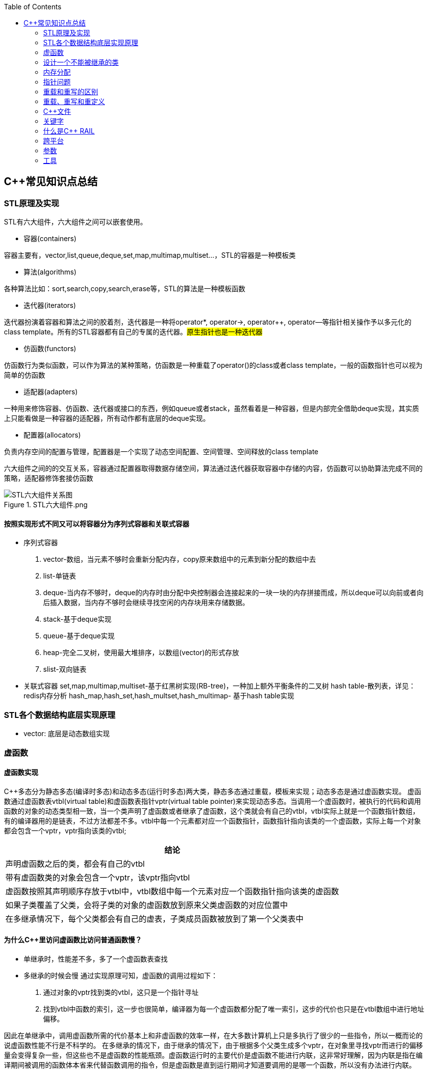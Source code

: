 
:toc:

// 保证所有的目录层级都可以正常显示图片
:path: C++知识点总结/
:imagesdir: ../image/

// 只有book调用的时候才会走到这里
ifdef::rootpath[]
:imagesdir: {rootpath}{path}{imagesdir}
endif::rootpath[]

== C++常见知识点总结

=== STL原理及实现

STL有六大组件，六大组件之间可以嵌套使用。

- 容器(containers)

容器主要有，vector,list,queue,deque,set,map,multimap,multiset...，STL的容器是一种模板类

- 算法(algorithms)

各种算法比如：sort,search,copy,search,erase等，STL的算法是一种模板函数

- 迭代器(iterators)

迭代器扮演着容器和算法之间的胶着剂，迭代器是一种将operator*, operator->, operator++, operator--等指针相关操作予以多元化的 class template。所有的STL容器都有自己的专属的迭代器。#原生指针也是一种迭代器#

- 仿函数(functors)

仿函数行为类似函数，可以作为算法的某种策略，仿函数是一种重载了operator()的class或者class template，一般的函数指针也可以视为简单的仿函数

- 适配器(adapters)

一种用来修饰容器、仿函数、迭代器或接口的东西，例如queue或者stack，虽然看着是一种容器，但是内部完全借助deque实现，其实质上只能看做是一种容器的适配器，所有动作都有底层的deque实现。

- 配置器(allocators)

负责内存空间的配置与管理，配置器是一个实现了动态空间配置、空间管理、空间释放的class template

六大组件之间的的交互关系，容器通过配置器取得数据存储空间，算法通过迭代器获取容器中存储的内容，仿函数可以协助算法完成不同的策略，适配器修饰套接仿函数

.STL六大组件.png
image::image-2022-06-05-12-13-07-200.png[STL六大组件关系图]

==== 按照实现形式不同又可以将容器分为序列式容器和关联式容器
- 序列式容器
 1. vector-数组，当元素不够时会重新分配内存，copy原来数组中的元素到新分配的数组中去
 2. list-单链表
 3. deque-当内存不够时，deque的内存时由分配中央控制器会连接起来的一块一块的内存拼接而成，所以deque可以向前或者向后插入数据，当内存不够时会继续寻找空闲的内存块用来存储数据。
 4. stack-基于deque实现
 5. queue-基于deque实现
 6. heap-完全二叉树，使用最大堆排序，以数组(vector)的形式存放
 7. slist-双向链表
- 关联式容器
 set,map,multimap,multiset-基于红黑树实现(RB-tree)，一种加上额外平衡条件的二叉树
 hash table-散列表，详见：redis内存分析
 hash_map,hash_set,hash_multset,hash_multimap- 基于hash table实现

=== STL各个数据结构底层实现原理

- vector: 底层是动态数组实现




=== 虚函数
==== 虚函数实现
C++多态分为静态多态(编译时多态)和动态多态(运行时多态)两大类，静态多态通过重载，模板来实现；动态多态是通过虚函数实现。
虚函数通过虚函数表vtbl(virtual table)和虚函数表指针vptr(virtual table pointer)来实现动态多态。当调用一个虚函数时，被执行的代码和调用函数的对象的动态类型相一致，当一个类声明了虚函数或者继承了虚函数，这个类就会有自己的vtbl，vtbl实际上就是一个函数指针数组，有的编译器用的是链表，不过方法都差不多。vtbl中每一个元素都对应一个函数指针，函数指针指向该类的一个虚函数，实际上每一个对象都会包含一个vptr，vptr指向该类的vtbl;

|===
|结论

|声明虚函数之后的类，都会有自己的vtbl

|带有虚函数类的对象会包含一个vptr，该vptr指向vtbl

|虚函数按照其声明顺序存放于vtbl中，vtbl数组中每一个元素对应一个函数指针指向该类的虚函数

|如果子类覆盖了父类，会将子类的对象的虚函数放到原来父类虚函数的对应位置中

|在多继承情况下，每个父类都会有自己的虚表，子类成员函数被放到了第一个父类表中
|===

==== 为什么C++里访问虚函数比访问普通函数慢？
- 单继承时，性能差不多，多了一个虚函数表查找
- 多继承的时候会慢
通过实现原理可知，虚函数的调用过程如下：
 1. 通过对象的vptr找到类的vtbl，这只是一个指针寻址
 2. 找到vtbl中函数的索引，这一步也很简单，编译器为每一个虚函数都分配了唯一索引，这步的代价也只是在vtbl数组中进行地址偏移。

因此在单继承中，调用虚函数所需的代价基本上和非虚函数的效率一样，在大多数计算机上只是多执行了很少的一些指令，所以一概而论的说虚函数性能不行是不科学的。
在多继承的情况下，由于继承的情况下，由于根据多个父类生成多个vptr，在对象里寻找vptr而进行的偏移量会变得复杂一些，但这些也不是虚函数的性能瓶颈。虚函数运行时的主要代价是虚函数不能进行内联，这非常好理解，因为内联是指在编译期间被调用的函数体本省来代替函数调用的指令，但是虚函数是直到运行期间才知道要调用的是哪一个函数，所以没有办法进行内联。

==== 虚函数会使得类对象占用空间增大吗？
虚函数为了实现运行期间多态，编译器会给每一个包含虚函数或继承了虚函数的类自动建立一个虚函数表，所以虚函数的一个代价就是会增加类的体积。
当类中的虚函数比较少时这些体积并不明显，如果类中有大量的虚函数你就会发现vtbl会占用大量的地址空间。但这并不是主要的代价，如果类继承过程中，子类会生成自己的vtbl，如果自理只是覆盖父类的一部分虚函数，其余部分和父类的重复，如果有大量的子类继承都只覆盖一小部分父类的虚函数的情况下，会造成大量的地址空间浪费。比如很多UI库继承父类之后往往只实现一小部分接口，这也是为什么UI库会非常的大的原因。还有就是，由于虚函数vtpr的存在，在单继承或者多继承的情况下，虚函数只会导致类多出一个vtpr指针的体积；在多继承的情况下，类的每个对象会多出N个vptr的体积。当一个类对象本身体积比价大时这些增加的体积不明显，但当一个类对象体积比较小时，这些增加的体积就非常明显了。


==== 为什么需要虚析枸函数，什么时候不需要，父类的析枸函数为什么需要定义为虚函数
一般在析枸函数中会进行资源的释放，而析枸函数没有被调用的话就会造成内存泄露，这样是为了当用一个基类指针删除一个派生类对象时，派生类对象的析枸函数也能被调用。
因此，并不是所有类都需要定义虚析枸函数，当一个类被用作基类函数的时候，才需要把析枸函数写成虚析枸函数。

==== 内联函数、构造函数、静态成员函数可以是虚函数吗？

- 内联函数是编译期间展开的，必须有实体，不能是虚函数
- 静态成员函数属于class自己的，也必须有实体，不能是虚函数
- 虚函数需要虚函数表查找才能调用，构造函数调用之前对象的虚函数表不存在，根本找不到"虚构造函数"，因此构造函数不能是虚函数，这是一个鸡生蛋蛋生鸡的问题。

虚函数表现多态时不能被内联：虚函数运行时需要的代价主要是虚函数不能是内联函数。因为内联函数是在编译期间用被调用的函数体替换函数调用的指令,但是虚函数时在运行期间才能决定到底调用哪个函数，所以虚函数没法在编译期间就进行展开。
[yellow]#当然如果使用对象直接调用虚函数它是可以被内联的，但是大多数虚函数是通过对象的指针或引用被调用的，这种调用时不能被内联，而这种调用方式是通常标准的调用方式(谁会定义虚函数使用对象调用呢？ 这不是多此一举吗)#

构造函数不能是虚函数，而且构造函数中调用虚函数，实际执行的是虚函数对应的函数，因为自己没有构造好，多态也是被disable的。

静态成员是属于整个类的，不是针对对象而来的，同时其函数指针存放也不同于一般的成员函数，其无法成为一个对象的虚函数的指针，因此无法被定义为虚函数

==== 为什么需要纯虚函数？
纯虚函数：在基类中只有声明没有定义，但要求任何派生类都要对纯虚函数进行实现，在基类中通过函数原型后面添加=0来声明纯虚函数 [blue]#virtual int32_t Init() = 0;#

引入纯虚函数的原因：

1. 为了使用多态特性，我们常常需要在基类中定义各种虚拟函数
2. 在很多情况下，基类本身生成对象是不合理的，例如动物作为基类，可以派生狮子、老虎、孔雀、青蛙，将动物生成对象显然不合适。

为了解决以上问题，引入纯虚函数概念，将函数定义为纯虚函数，则编译器要求派生类中必须予以重写以实现多态性，同时含有纯虚函数的类称为抽象类，它不能生成对象。声明了纯虚函数的类不能创建实例，只能创建它的派生类的实例。

定义了纯虚函数的类，相当于java的接口。纯虚函数让所有类的对象(派生类)都可以执行纯虚函数的动作，但类无法为纯虚函数提供一个合理地缺省实现。所以纯虚函数的声明就是在告诉类的设计者，你必须提供一个纯虚函数的实现，但我不知道你会怎样实现它。

==== 虚函数常见问题

- 虚函数是动态绑定的，也就是说使用虚函数指针能够正确找到实际类对象对应的函数。
- 构造函数不能是虚函数，而且构造函数中执行虚函数，实际上是执行父类对应的函数，因为构造函数中自己类的对象还没有构造好，多态时被disable的。实际测试：即使定义的是子类对象，在父类中调用虚函数执行父类的，在子类中调用虚函数执行的是子类的。
- 析枸函数可以是虚函数，有继承的复杂的类中虚析枸函数往往还是必须的
- 将一个函数定义为纯虚函数，实际上是将这个类定义为抽象类，不能实例化对象
- 纯虚函数通常没有函数体, 使用=0声明函数是一个纯虚函数，我们可以为纯虚函数在类外定义函数体，但是通常没有必要。
- 析枸函数可以是一个纯虚函数，但是纯虚析枸函数必须有定义体，因为析枸函数的调用在子类对象中是隐含的，
- 非纯虚函数必须有定义体，不然是一个错误
- 派生类的override虚函数定义必须和父类的完全一致。除了一个特例，如果父类中的返回值是一个指针或者引用，子类override时可以返回这个指针(或引用)的派生。 例如:

[source, cpp]
----
class Animation {
public:
    virtual ~Animation() = default;
    virtual Animation *Clone() {
        return this;
    }
};

class Dog : public Animation {
public:
    ~Dog() override = default;
    Dog *Clone() override {
        return this;
    }
};
----

==== 为什么需要虚继承？虚继承实现的原理解析？
虚继承是多重继承中特有的概念，如图A，B都继承自C，D又继承了B和A，如果不使用虚继承，D中就会有两份C的函数和变量，为了节省内存，可以讲A,B对C的继承定义为虚继承，这样就能保证D中只有一份C的变量和函数。虚继承在一般的应用中很少被用到，所以往往被忽视，这也主要是因为在C++中多重继承不推荐也不常用，而一旦离开了多重继承虚继承就失去了存在的必要，因为这样只会降低使用效率和占用更多的空间。

虚继承的特点，在任何派生类中的virtual基类总用一个共享的对象来表示

[plantuml,sample-plantuml-diagram,alt="Class diagram", width="100", height="60"]
----
@startuml simple
' object

object A
object B
object C
object D

C <|-- B
C <|-- A
B <|-- D
A <|-- D

@enduml
----

=== 设计一个不能被继承的类

 通过将构造函数或析枸函数私有化可以防止该类被继承

.单例实现原理说明
****
静态函数相当于全局执行代码，除了域的范围（执行时的函数栈）区别，在执行上，它与任何正在执行的代码没有区别。而一个类的实例化（new ClassType()）这种操作，也是一句合法的代码，只要不被访问限制，在任何地方都可以执行。private这种限定词，将一个方法限定在只有与这个方法同类的方法中才可以使用。而某一个类的静态方法，属于这个类。在限定的语义上，它拥有调用private方法的权限。这种限定是在逻辑层面建立的，也就是，并非计算机的汇编层面或者原理层面导致这样的，而是c++这门语言强行实现并规定的
****

[source, cpp]
----
class NotImplemented {
public:
    // 类构造函数或析枸函数私有化之后，只能通过类static函数中进行创建
    // 不能在外部创建，因此如果只实现一个返回指针的instance函数
    // 就能保证该类只在堆中能够创建
    static NotImplemented* GetInstance() {
        return new NotImplemented;
    }

    static NotImplemented& GetInstanceRef() {
        static NotImplemented notImplemented;
        return notImplemented;
    }

private:
    NotImplemented() = default;
    ~NotImplemented() = default;
};

class NotImplementedImpl : public NotImplemented {
public:
    // Explicitly defaulted default constructor is implicitly deleted
    NotImplementedImpl() = default;
    ~NotImplementedImpl() = default;

};
----

[NOTE]
如果想创建只能在栈上进行实例化的类，可以将函数operator new和operator delete定义为私有，这样无法在外部使用new和delete调用operator new和operator delete，该类的对象只能在栈上创建。


==== 为什么需要私有继承

实现数据的封装

1. 私有继承的子类对象不能直接访问父类的任何成员
2. 基类指针不能指向私有继承的子类对象

|===
|继承描述符|父public成员|父protected成员 |父private成员

|public
|子public成员
|子protected成员
|-

|protected
|子protected成员
|子protected成员
|-

|private
|子private成员
|子private成员
|-

|===


[source, cpp]
----

class Logger {
public:
    void log(const std::string& message) {

    }
};

class Database : private Logger {
public:
    Database() = default;

    // 外部无法访问基类的log成员，实现将基类的public成员进行隐藏
    void connect(const std::string& host) {
        this->log("Connecting to database..."); // 使用基类的 log 方法
        // 实现数据库连接逻辑...
    }
};

// 私有继承的子类对象不能直接访问父类的任何成员
Database database;
database.connect("tether");

// 基类指针能指向私有继承的子类对象吗？
Logger *lpLog = &database; // 错误，基类指针不能指向私有继承的子类对象

----


=== 内存分配

- 静态存储区分配。内存在程序编译期间就已经分配好，这块内存在程序整个运行期间都存在，例如全局变量，static 变量
- 在栈上创建，在执行函数时，函数内部局部变量的存储单元都可以在栈上创建，函数执行结束时这些存储单元自动被释放，栈内存分配运算内置于处理器的指令集中，效率很高，但是分配器的内存容量有限。
- 从堆上分配，亦称为动态分配，程序在运行的时候Malloc或者new申请任意多的内存，程序员自己负责在何时用free或delete释放内存，动态内存的生存期由我们决定，使用灵活，但是问题也多

=== 指针问题

将一个数组当成参数传递给函数，回退化为指针，说是指针退化，不如说是数组退化为指针

[source, cpp]
----
void function(char a[64]) {

}
----

==== 指针和引用的区别

a. 指针是一个实体,而引用是一个别名
b. 引用无需解引用，指针需要
c. 引用只能在定义时被初始化一次，之后不可变，指针可变
d. 引用没有const，指针有const
e. 引用不能为空，指针可以为空
f. sizeof引用是引用对象的大小，sizeof指针是指针本身的大小
g. 指针和引用搞得自增(++)运算意义不一样
h. 从内存分配上来看，程序为指针分配内存区域，而引用不需要分配内存区域

==== 智能指针
====
智能指针：实际上行为类似于指针的类对象，它的一种通用实现方法是采用引用计数的方法

- 智能指针将一个计数器于类指向的对象相关联，引用计数跟踪共有多少个对象共享同一指针
- 每次创建类的新对象时，初始化指针并将引用计数设置为1
- 当对象作为另一个对象的副本而创建时，拷贝构造函数拷贝指针并增加与之相应的引用计数
- 对一个对象进行赋值时，赋值操作符减少左操作符对象的引用计数，增加右操作符的引用计数
- 调用析枸函数时，构造函数减少引用计数
- 实现智能指针有两个经典的策略：
a. 引入辅助类
b. 使用句柄类
====


==== 不能再堆上创建的类

要实现一个不能在堆上创建的类，通常是指禁止使用`new`操作符来动态分配此类的对象。这可以通过多种方式来实现，例如：

1. **私有化构造函数**：将构造函数声明为私有，使外部无法直接实例化此类。
2. **私有化`new`操作符**：将`new`操作符声明为私有成员函数，使其无法在类外部使用。
3. **使用静态成员函数作为工厂方法**：提供一个静态成员函数来创建对象，而不是直接使用`new`。

下面是一个具体的例子，展示如何实现一个不能在堆上创建的类：

[source,cpp]
----
#include <iostream>

class NonHeapCreatable {
private:
    NonHeapCreatable() {} // 私有化构造函数，防止外部直接实例化

public:
    static NonHeapCreatable& getInstance() {
        static NonHeapCreatable instance; // 静态局部变量确保单一实例
        return instance;
    }

    void doSomething() const {
        std::cout << "Doing something useful." << std::endl;
    }
};

int main() {
    // 不能直接使用 new 创建 NonHeapCreatable 对象
    // NonHeapCreatable* ptr = new NonHeapCreatable(); // 错误

    // 使用静态成员函数创建单例对象
    NonHeapCreatable& singleton = NonHeapCreatable::getInstance();
    singleton.doSomething();

    return 0;
}
----

- 私有化 new操作符

[source, cpp]
----
class A
{
public:
    A(int a):_x(a){}
    int Display() {
        return _x;
    }
    void setVal(int x) {
        _x = x;
        return;
    }
private:
    //
    int _x;
    // 私有化 new 这样就不能调用 new 创建该对象了
    void* operator new(size_t t){
    }
};
----


=== 重载和重写的区别

- override(重写)
a. 方法名、参数、返回值相同
b. 子方法不能缩小父类方法的访问权限
c. 子类方法不能抛出比父类方法更多的异常(但子类方法可以不抛出异常,因为子类和父类的关系是is-a的关系，所有能使用父类的地方肯定都能使用子类代替，要是子类能抛出更多的异常，那么按照调用父类方法使用的地方就会出现问题)
d. 存在父类和子类之间
e. 方法被定义为final不能进行重写
- overload(重载)
a. 参数类型、个数、顺序至少一个不相同
b. 不能重载只有返回值不同的方法名
c. 存在与父类和子类、同类中

=== 重载、重写和重定义

.重载
****
- 仅仅函数名相同，参数个数、类型、返回值、参数顺序总有一个不同的

[blue]#关联知识#：函数匹配规则，类成员函数重载，模板函数重载
****

.重写(也称为覆盖)
****
- 发生在基类和派生类之间
- 重写的函数除了函数体不同其他的都一致(返回值为指针时子类可以返回子类地想类型的指针或引用)
- 被重写的函数，在父类中必须有virtual修饰
****

.重定义(隐藏)
****
- 派生类重定义与基类同名的函数
- 若基类为非虚函数，只要函数名相同(不管参数列表是否相同)
- 若基类为虚函数，参数列表需不同(因为参数，返回值都相同为重写; 参数相同，返回值不同编译不通过，说明函数继承时，是否重写看的是函数参数)
****


=== C++文件

image::../image/image-2023-06-09-16-15-04-346.png[]



this指针是右值
虚函数也能被inline修饰，只是当虚函数实现多态时就算使用了inline关键字照样不会被内联


=== 关键字


==== volatile作用
1. volatile关键词的第一个特性：易变性。所谓的易变性，在汇编层面反应出来，就是两条语句，下一条语句不会直接使用上一条语句对应的volatile变量的寄存器内容，而是重新从内存中读取。
2. volatile关键词的第二个特性：不可优化特性，volatile告诉编译器不要对我这个变量进行各种激进的优化，甚至将变量直接消除，保证程序员写在代码中的指令一定会被执行。
3. volatile关键词第三个特性：顺序性。能够保证volatile变量间的顺序行，编译器不会进行乱序优化。
但是当volatile变量于非volatile变量之间进行操作时，是有可能被编译器交换顺序的。只是volatile变量之间进行操作不会被编译器交换顺序。哪怕你把所有的变量都声明成volatile变量，哪怕你杜绝编译器的乱序优化，这也只能够保证生成的汇编代码不是乱序的，CPU仍然可能进行乱序执行指令，导致程序依赖的逻辑出错，volatile对此是无能为力的。这个时候要想保证内存交换的顺序就要使用到内存屏障技术了，具体的实现可以参考： C++内存模型和原子类型操作

==== static关键字的作用
static无论在C还是在C++语言里面都可以永爱控制存储方式和可见性

- 修饰局部变量:

一般情况下局部变量都是放到栈上的，在语句块结束的时候变量的生命周期也就结束了。但是如果给局部变量添加上static进行修饰的话，该变量便存放到了静态数据区域，其生命周期一直会延续到整个程序结束。需要注意一点的是，使用static声明的局部变量只是改变了声明周期，其作用域还是局部的，只是在该语句块中可见，作用域也仅限于该语句块。

- 修饰全局变量

全局变量可以通过extern在整个工程中可见，但是经过static修饰过的全局变量就只能本源文件中可见

- 修饰函数

static修饰的函数(C语言中)，情况和修饰全局变量大同小异，就是改变了函数的作用域
- C++中的static
如果使用static修饰C++类中的函数，则说明该函数不属于该类的任何特定对象；如果对类中某个变量进行修饰，表示该变量为类以及其所有的对象所有。它们在存储空间中都只存在一个副本，可以通过类或者对象去调用。

==== const含义及其实现机制

const可以用来限定特定变量，以通知编译器该变量不可被修改。要习惯使用const，这样可以避免在函数中修改某些不应该修改的变量。
const的在不同场景的中的表现有些不同。

- const修饰基本数据类型
1. const修饰常量或者数组，基本数据类型，const放到类型说明符前后效果一样，都是告诉编译器这些值不能修改
2. const修饰指针或者引用变量，如果const位于指针的左侧，则const就是用来修饰指针指向的变量，如果const位于指针的右侧，则const就是用来修饰指针，即指针本身是常量。引用同理
- 作为函数返回值的const修饰符
1. 修饰参数的const修饰符，调用函数时用相应变量初始化常量参数，按照const修饰的部分进行常量化，保护了原对象的属性，常用于指针或者引用的情况
2. 修饰函数返回值，声明为函数返回值为const之后const可以对返回值起到同样的保护作用，常用来返回类中不想被外部更改的变量
- const在类中
1. const修饰的类成员变量，只能在构造函数的初始化列表中进行初始化，const修饰的成员函数int function() const;，其意义是该函数不能修改所在类中的任何成员变量
- 修饰类对象
1. 常量对象只能调用常量函数，别的成员函数不能调用

.memory_management.cpp
[source, cpp]
----
    const MemoryManagement memoryManagement;
    memoryManagement.GetCount();
    //MemoryManagement.SetCount();
----

==== typeof

C语言新增关键字，在Linux内核中非常常见，一个类型很难手写确定时可以使用typeof来让编译器自动推敲，该关键字在C99中已经支持

1. 如果是函数表达式，则给出函数的返回类型

2. 如果是其他变量，推导出对应变量的类型

==== new在C++中是？

关键字和运算符，

malloc是库函数，不在编译器控制范围之内；
new是运算符，在编译器控制范围之内；调用
malloc时，从堆中申请内存；调用
new时，从堆中申请内存并为内存调用构造函数。

C++程序执行时将内存大方向分为4个区域：

- 代码区域：存放函数体的二进制代码，由操作系统进行管理的
- 全局区：存放全局变量和静态变量以及常量
- 栈区：由编译器自动分配释放，存放函数的参数值，局部变量等
- 堆区：由程序员分配和释放，若程序员不释放程序结束时由操作系统回收

new可分为operator new(new 操作)、new operator(new 操作符)和placement new(定位 new)，其中operator new执行和malloc相同的任务，即分配内存，但对构造函数一无所知；而 new operator则调用operator new，分配内存后再调用对象构造函数进行对象的构造。



==== nodiscard属性
可用来防止以下问题

-  **内存泄露** ，例如返回值中含有动态分配的内存，但并未使用。
-  **未知的或出乎意料的行为** ，例如因为没有使用返回值而导致了一些奇怪的行为。
-  **不必要的开销** ，例如因为返回值没被使用而进行了一些无意义的行为。

.防止出乎意料的行为
[source, cpp]
----
class MyContainer {
    ...
public:
    // 部分人会把empty当成清空函数使用，添加nodiscard之后就能有效的避免
    // 把empty当成clear使用的情况出现
    [[nodiscard]] bool empty() const noexcept;
    ...
};
----

.内存泄露
[source, cpp]
----
class MyContainer {
    ...
public:
    // 添加nodiscard防止调用CreateBuffer函数不处理返回值，导致内存泄露
    [[nodiscard]] char* CreateBuffer(int32_t size) const noexcept {
        return new (std::nothrow) char[size];
    }
    ...
};
----

.无意义的调用
[source, cpp]
----
class Helpers {
    ...
public:
    // 非必要不要调用的函数，因为调用会非常耗时
    [[nodiscard]] bool IsAllRunning() const noexcept {
        // 连接各个分布式服务端，查看是否都正常运行
        bool bRunning = false;
        ...
        return bRunning;
    }
    ...
};
----

==== fallthrough属性

部分switch中如果想case打通时总是编译器总是会给出警告，如果想不给出警告可以通过设置fallthrough属性来告诉编译器这里就是要打通case

[source, cpp]
----
void commentPlace(int place)
{
    switch (place) {
        case 1:
            std::cout << "very ";
            [[fallthrough]];
        case 2:
            std::cout << "well\n";
            break;
        default:
            std::cout << "OK\n";
            break;
    }
}
----

==== mutable

当定义一个map对象，需要向里面插入数据时，总是需要对对应的对象实现const入参类型的赋值构造函数，但是这种构造函数对于需要内部申请内存做转移的功能非常不友好，这个时候就需要使用mutable关键字了，也就是说，添加mutable之后的成员变量能无视所有的const修饰

[source, cpp]
----
struct ConditionLIst {

    ConditionLIst() = default;
    ConditionLIst(const ConditionLIst& other) {
        iCount = other.iCount;
        lpData = other.lpData;
        // other是const类型也能对other对象的成员变量的值进行更改
        // 因为lpData 有mutable关键字修饰
        other.lpData = nullptr;
    }

    virtual void ShowData() {

    }

    int iCount{};  // 计数器
    mutable char *lpData{nullptr}; // 数据内存申请
};

// -----
std::map<int, ConditionLIst> mapCondition;
ConditionLIst conditionList{};
mapCondition.insert(std::make_pair(1, conditionList));
----

==== explicit

两种常见的隐式转换

- 单参数的构造函数或N个参数中有N-1个默认参数的构造函数

[source, cpp]
----
// 其他类型转化为该类
class A
{
public:
      A(stirng s);
      A(string s,int a = 0);
};
----

- 使用 `operator what_you_want_to_convert_type() const`

[source, cpp]
----
// 该类转化为其他类型
class A
{
public:
      operator char*() const
      {
          return data;//当从其他类型转换到char*时自动调用
      }
private:
      char* data;
};
----

- 解决办法

在单参数的构造函数或N个参数中有N-1个是默认参数的构造函数声明之前加上explicit。





=== 什么是C++ RAIL


Resource Acquisition Is Initialization or RAII, is a C++ programming technique which binds the life cycle of a resource that must be acquired before use (allocated heap memory, thread of execution, open socket, open file, locked mutex, disk space, database connection—anything that exists in limited supply) to the lifetime of an object.

资源获取即初始化 （RAII） 是一种 C++ 编程技术，它将使用前必须获取的资源的生命周期（分配的堆内存、执行线程、开放套接字、打开的文件、锁定的互斥锁、磁盘空间、数据库连接 - 任何供应有限的东西）绑定到对象的生命周期。






=== 跨平台

==== 普通继承

[source, cpp]
----
class A
{
        int i;    //4byte
        char c1;//1byte
};
class B :  public A
{
        char c2;//1byte
};
class C :  public B
{
     char c3;//1byte
};
----

在64位g++下，调用sizeof(A)、sizeof(B)、sizeof(C)后的结果均为8；在vs2013下分别为8,12,16

.g++于vs结构体对其不一致
****
g++下：普通继承时，派生类和基类的内存空间没有间隔。
    A：4+1+3(补齐) = 8
    B：4+1+1(c2)+2(补齐) = 8
    C：4+1+1(c2)+1(c3)+1(补齐) = 8
注意这里所有成员均为私有成员，如果改成public或protected则大小会有变化
vs2013下：普通继承时，派生类和基类的内存空间需要独立，即先补齐基类，再分配派生类。
    A：4+1+3(补齐) = 8
    B：4+1+3(补齐) + 1(c2)+3(补齐) = 12
    C：4+1+3(补齐) + 1(c2)+3(补齐) + 1(c3)+3(补齐) = 16
****


==== 虚拟继承



[source, cpp]
----
class A
{
        int i;    //4byte
        char c1;//1byte
};
class B : virtual public A
{
        char c2;//1byte
};
class C : virtual public B
{
     char c3;//1byte
};
----

调用sizeof(A)、sizeof(B)、sizeof(C)后，32位g++下，分别为8,16,24；64位g++下，分别为：8,24,40；vs2013下分别为8,16,24

.g++于vs结构体对其不一致
****
32位g++下：
    A：仍然是4+1+3(补齐) = 8
    B：4+1+3 + 4(vptr)+1(c2)+3(补齐) = 16
    C；4+1+3 + 4(vptr)+1(c2)+3(补齐) + 4(vptr)+1(c3)+3(补齐) = 24
64位g++下：
    A：仍然是4+1+3(补齐) = 8
    B：4+1+3 + 8(vptr)+1(c2)+7(补齐) = 24
    C；4+1+3 + 8(vptr)+1(c2)+7(补齐) + 8(vptr)+1(c3)+7(补齐) = 40
vs2013下：
    A：仍然是4+1+3(补齐) = 8
    B：4+1+3 + 4(vptr)+1(c2)+3(补齐) = 16
    C；4+1+3 + 4(vptr)+1(c2)+3(补齐) + 4(vptr)+1(c3)+3(补齐) = 24
注意这里vs2013的情况表面看上去和32位g++相同，实则不然。例如去掉class B对于A的虚拟继承性
****

调用sizeof(A)、sizeof(B)、sizeof(C)后，32位g++下，分别为8,16,24；64位g++下，分别为：8,24,40；vs2013下分别为8,16,24





=== 参数

==== 变参回调函数的使用

.调用变参回调函数的案例
[source, cpp]
----
template<typename CB>
class CountCalls
{
private:
    CB callback;    // 要调用的回调函数
    long calls = 0; // 调用的次数
public:
    explicit CountCalls(CB cb) : callback(cb) {}
    template<typename... Args>
    int32_t operator() (Args&&... args) {
        ++calls;
        return callback(std::forward<Args>(args)...);
    }
    long count() const {
        return calls;
    }
};
----


==== 为什么函数参数的入栈的顺序是从右往左
因为好多函数是不定参数个数的，比如最常用的printf，所以需要参数的入栈顺序是从右往左。

那么从右向左压栈之后，只需要从栈定开始挨个取
如果参数是从右向左入栈，那么printf可以从栈顶开始依次读取参数，直到所有的参数都被处理完毕








































=== 工具

==== sourcetrail
image::../image/image-2024-07-31-09-43-05-019.png[]

image::../image/image-2024-07-31-09-44-08-226.png[]

==== Understand

image::../image/image-2024-07-31-09-44-44-147.png[]



